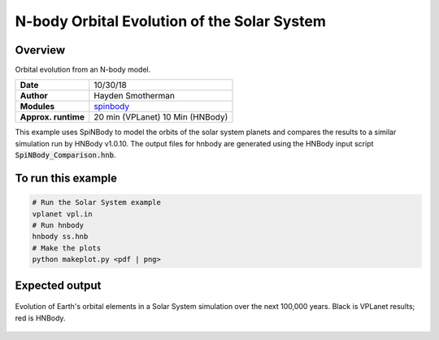 N-body Orbital Evolution of the Solar System
============

Overview
--------

Orbital evolution from an N-body model.

===================   ============
**Date**              10/30/18
**Author**            Hayden Smotherman
**Modules**           `spinbody <../src/spinbody.html>`_
**Approx. runtime**   20 min (VPLanet)
                      10 Min (HNBody)
===================   ============

This example uses SpiNBody to model the orbits of the solar system planets and compares
the results to a similar simulation run by HNBody v1.0.10. The output files for
hnbody are generated using the HNBody input script :code:`SpiNBody_Comparison.hnb`.

To run this example
-------------------

.. code-block:: bash

    # Run the Solar System example
    vplanet vpl.in
    # Run hnbody
    hnbody ss.hnb
    # Make the plots
    python makeplot.py <pdf | png>

Expected output
---------------

.. figure:: SS_NBody.png
   :width: 600px
   :align: center

   Evolution of Earth's orbital elements in a Solar System simulation over the next
   100,000 years. Black is VPLanet results; red is HNBody.
